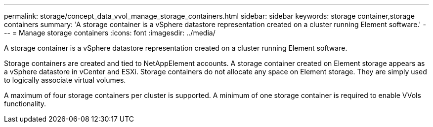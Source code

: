 ---
permalink: storage/concept_data_vvol_manage_storage_containers.html
sidebar: sidebar
keywords: storage container,storage containers
summary: 'A storage container is a vSphere datastore representation created on a cluster running Element software.'
---
= Manage storage containers
:icons: font
:imagesdir: ../media/

[.lead]
A storage container is a vSphere datastore representation created on a cluster running Element software.

Storage containers are created and tied to NetAppElement accounts. A storage container created on Element storage appears as a vSphere datastore in vCenter and ESXi. Storage containers do not allocate any space on Element storage. They are simply used to logically associate virtual volumes.

A maximum of four storage containers per cluster is supported. A minimum of one storage container is required to enable VVols functionality.
